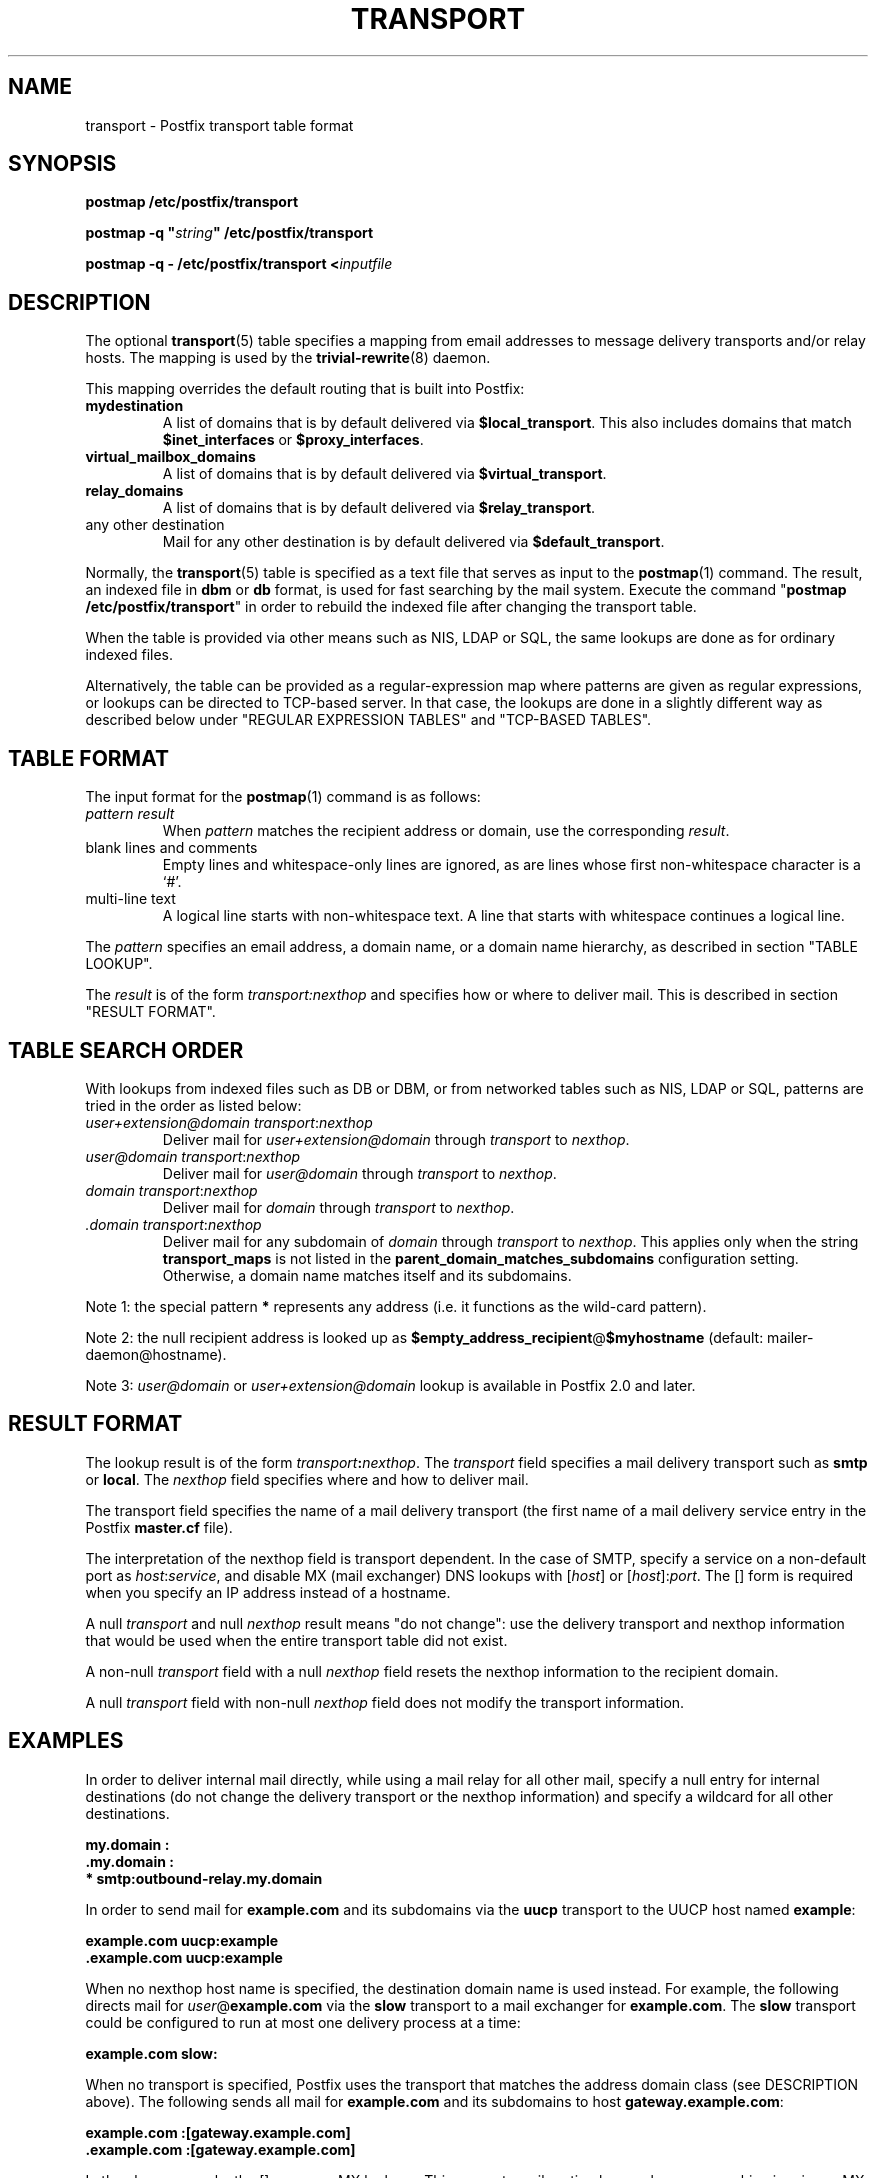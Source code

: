 .\"	$NetBSD: transport.5,v 1.1.1.9.2.1 2006/07/12 15:06:34 tron Exp $
.\"
.TH TRANSPORT 5 
.ad
.fi
.SH NAME
transport
\-
Postfix transport table format
.SH "SYNOPSIS"
.na
.nf
\fBpostmap /etc/postfix/transport\fR

\fBpostmap -q "\fIstring\fB" /etc/postfix/transport\fR

\fBpostmap -q - /etc/postfix/transport <\fIinputfile\fR
.SH DESCRIPTION
.ad
.fi
The optional \fBtransport\fR(5) table specifies a mapping from email
addresses to message delivery transports and/or relay hosts. The
mapping is used by the \fBtrivial-rewrite\fR(8) daemon.

This mapping overrides the default routing that is built into
Postfix:
.IP \fBmydestination\fR
A list of domains that is by default delivered via
\fB$local_transport\fR. This also includes domains
that match \fB$inet_interfaces\fR or \fB$proxy_interfaces\fR.
.IP \fBvirtual_mailbox_domains\fR
A list of domains that is by default delivered via
\fB$virtual_transport\fR.
.IP \fBrelay_domains\fR
A list of domains that is by default delivered via
\fB$relay_transport\fR.
.IP "any other destination"
Mail for any other destination is by default delivered via
\fB$default_transport\fR.
.PP
Normally, the \fBtransport\fR(5) table is specified as a text file
that serves as input to the \fBpostmap\fR(1) command.
The result, an indexed file in \fBdbm\fR or \fBdb\fR format, is used
for fast searching by the mail system. Execute the command
"\fBpostmap /etc/postfix/transport\fR" in order to rebuild the indexed
file after changing the transport table.

When the table is provided via other means such as NIS, LDAP
or SQL, the same lookups are done as for ordinary indexed files.

Alternatively, the table can be provided as a regular-expression
map where patterns are given as regular expressions, or lookups
can be directed to TCP-based server. In that case, the lookups are
done in a slightly different way as described below under
"REGULAR EXPRESSION TABLES" and "TCP-BASED TABLES".
.SH "TABLE FORMAT"
.na
.nf
.ad
.fi
The input format for the \fBpostmap\fR(1) command is as follows:
.IP "\fIpattern result\fR"
When \fIpattern\fR matches the recipient address or domain, use the
corresponding \fIresult\fR.
.IP "blank lines and comments"
Empty lines and whitespace-only lines are ignored, as
are lines whose first non-whitespace character is a `#'.
.IP "multi-line text"
A logical line starts with non-whitespace text. A line that
starts with whitespace continues a logical line.
.PP
The \fIpattern\fR specifies an email address, a domain name, or
a domain name hierarchy, as described in section "TABLE LOOKUP".

The \fIresult\fR is of the form \fItransport:nexthop\fR and
specifies how or where to deliver mail. This is described in
section "RESULT FORMAT".
.SH "TABLE SEARCH ORDER"
.na
.nf
.ad
.fi
With lookups from indexed files such as DB or DBM, or from networked
tables such as NIS, LDAP or SQL, patterns are tried in the order as
listed below:
.IP "\fIuser+extension@domain transport\fR:\fInexthop\fR"
Deliver mail for \fIuser+extension@domain\fR through
\fItransport\fR to
\fInexthop\fR.
.IP "\fIuser@domain transport\fR:\fInexthop\fR"
Deliver mail for \fIuser@domain\fR through \fItransport\fR to
\fInexthop\fR.
.IP "\fIdomain transport\fR:\fInexthop\fR"
Deliver mail for \fIdomain\fR through \fItransport\fR to
\fInexthop\fR.
.IP "\fI.domain transport\fR:\fInexthop\fR"
Deliver mail for any subdomain of \fIdomain\fR through
\fItransport\fR to \fInexthop\fR. This applies only when the
string \fBtransport_maps\fR is not listed in the
\fBparent_domain_matches_subdomains\fR configuration setting.
Otherwise, a domain name matches itself and its subdomains.
.PP
Note 1: the special pattern \fB*\fR represents any address (i.e. it
functions as the wild-card pattern).

Note 2: the null recipient address is looked up as
\fB$empty_address_recipient\fR@\fB$myhostname\fR (default:
mailer-daemon@hostname).

Note 3: \fIuser@domain\fR or \fIuser+extension@domain\fR
lookup is available in Postfix 2.0 and later.
.SH "RESULT FORMAT"
.na
.nf
.ad
.fi
The lookup result is of the form \fItransport\fB:\fInexthop\fR.
The \fItransport\fR field specifies a mail delivery transport
such as \fBsmtp\fR or \fBlocal\fR. The \fInexthop\fR field
specifies where and how to deliver mail.

The transport field specifies the name of a mail delivery transport
(the first name of a mail delivery service entry in the Postfix
\fBmaster.cf\fR file).

The interpretation of the nexthop field is transport
dependent. In the case of SMTP, specify a service on a non-default
port as \fIhost\fR:\fIservice\fR, and disable MX (mail exchanger)
DNS lookups with [\fIhost\fR] or [\fIhost\fR]:\fIport\fR. The [] form
is required when you specify an IP address instead of a hostname.

A null \fItransport\fR and null \fInexthop\fR result means "do
not change": use the delivery transport and nexthop information
that would be used when the entire transport table did not exist.

A non-null \fItransport\fR field with a null \fInexthop\fR field
resets the nexthop information to the recipient domain.

A null \fItransport\fR field with non-null \fInexthop\fR field
does not modify the transport information.
.SH "EXAMPLES"
.na
.nf
.ad
.fi
In order to deliver internal mail directly, while using a
mail relay for all other mail, specify a null entry for
internal destinations (do not change the delivery transport or
the nexthop information) and specify a wildcard for all other
destinations.

.ti +5
\fB\&my.domain    :\fR
.ti +5
\fB\&.my.domain   :\fR
.ti +5
\fB*         smtp:outbound-relay.my.domain\fR

In order to send mail for \fBexample.com\fR and its subdomains
via the \fBuucp\fR transport to the UUCP host named \fBexample\fR:

.ti +5
\fBexample.com      uucp:example\fR
.ti +5
\fB\&.example.com     uucp:example\fR

When no nexthop host name is specified, the destination domain
name is used instead. For example, the following directs mail for
\fIuser\fR@\fBexample.com\fR via the \fBslow\fR transport to a mail
exchanger for \fBexample.com\fR.  The \fBslow\fR transport could be
configured to run at most one delivery process at a time:

.ti +5
\fBexample.com      slow:\fR

When no transport is specified, Postfix uses the transport that
matches the address domain class (see DESCRIPTION
above).  The following sends all mail for \fBexample.com\fR and its
subdomains to host \fBgateway.example.com\fR:

.ti +5
\fBexample.com      :[gateway.example.com]\fR
.ti +5
\fB\&.example.com     :[gateway.example.com]\fR

In the above example, the [] suppress MX lookups.
This prevents mail routing loops when your machine is primary MX
host for \fBexample.com\fR.

In the case of delivery via SMTP, one may specify
\fIhostname\fR:\fIservice\fR instead of just a host:

.ti +5
\fBexample.com      smtp:bar.example:2025\fR

This directs mail for \fIuser\fR@\fBexample.com\fR to host \fBbar.example\fR
port \fB2025\fR. Instead of a numerical port a symbolic name may be
used. Specify [] around the hostname if MX lookups must be disabled.

The error mailer can be used to bounce mail:

.ti +5
\fB\&.example.com     error:mail for *.example.com is not deliverable\fR

This causes all mail for \fIuser\fR@\fIanything\fB.example.com\fR
to be bounced.
.SH "REGULAR EXPRESSION TABLES"
.na
.nf
.ad
.fi
This section describes how the table lookups change when the table
is given in the form of regular expressions. For a description of
regular expression lookup table syntax, see \fBregexp_table\fR(5)
or \fBpcre_table\fR(5).

Each pattern is a regular expression that is applied to the entire
address being looked up. Thus, \fIsome.domain.hierarchy\fR is not
looked up via its parent domains,
nor is \fIuser+foo@domain\fR looked up as \fIuser@domain\fR.

Patterns are applied in the order as specified in the table, until a
pattern is found that matches the search string.

Results are the same as with indexed file lookups, with
the additional feature that parenthesized substrings from the
pattern can be interpolated as \fB$1\fR, \fB$2\fR and so on.
.SH "TCP-BASED TABLES"
.na
.nf
.ad
.fi
This section describes how the table lookups change when lookups
are directed to a TCP-based server. For a description of the TCP
client/server lookup protocol, see \fBtcp_table\fR(5).
This feature is not available up to and including Postfix version 2.2.

Each lookup operation uses the entire recipient address once.  Thus,
\fIsome.domain.hierarchy\fR is not looked up via its parent domains,
nor is \fIuser+foo@domain\fR looked up as \fIuser@domain\fR.

Results are the same as with indexed file lookups.
.SH "CONFIGURATION PARAMETERS"
.na
.nf
.ad
.fi
The following \fBmain.cf\fR parameters are especially relevant.
The text below provides only a parameter summary. See
\fBpostconf\fR(5) for more details including examples.
.IP \fBempty_address_recipient\fR
The address that is looked up instead of the null sender address.
.IP \fBparent_domain_matches_subdomains\fR
List of Postfix features that use \fIdomain.tld\fR patterns
to match \fIsub.domain.tld\fR (as opposed to
requiring \fI.domain.tld\fR patterns).
.IP \fBtransport_maps\fR
List of transport lookup tables.
.SH "SEE ALSO"
.na
.nf
trivial-rewrite(8), rewrite and resolve addresses
postconf(5), configuration parameters
postmap(1), Postfix lookup table manager
.SH "README FILES"
.na
.nf
.ad
.fi
Use "\fBpostconf readme_directory\fR" or
"\fBpostconf html_directory\fR" to locate this information.
.na
.nf
DATABASE_README, Postfix lookup table overview
FILTER_README, external content filter
.SH "LICENSE"
.na
.nf
.ad
.fi
The Secure Mailer license must be distributed with this software.
.SH "AUTHOR(S)"
.na
.nf
Wietse Venema
IBM T.J. Watson Research
P.O. Box 704
Yorktown Heights, NY 10598, USA
